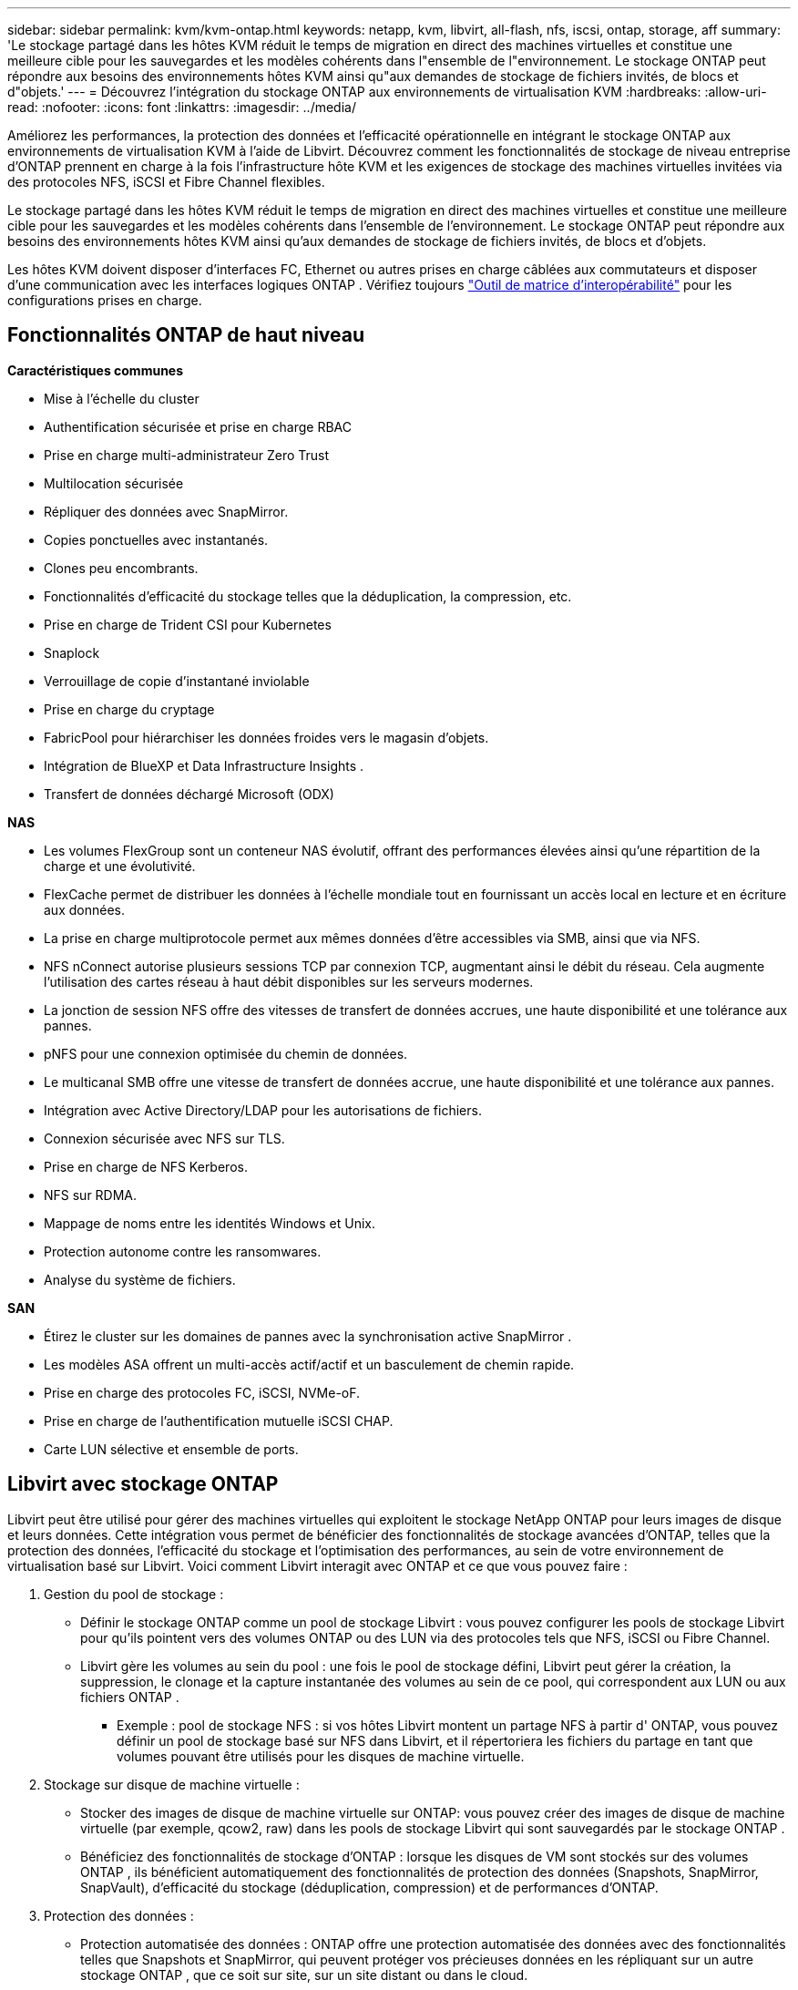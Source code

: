 ---
sidebar: sidebar 
permalink: kvm/kvm-ontap.html 
keywords: netapp, kvm, libvirt, all-flash, nfs, iscsi, ontap, storage, aff 
summary: 'Le stockage partagé dans les hôtes KVM réduit le temps de migration en direct des machines virtuelles et constitue une meilleure cible pour les sauvegardes et les modèles cohérents dans l"ensemble de l"environnement.  Le stockage ONTAP peut répondre aux besoins des environnements hôtes KVM ainsi qu"aux demandes de stockage de fichiers invités, de blocs et d"objets.' 
---
= Découvrez l'intégration du stockage ONTAP aux environnements de virtualisation KVM
:hardbreaks:
:allow-uri-read: 
:nofooter: 
:icons: font
:linkattrs: 
:imagesdir: ../media/


[role="lead"]
Améliorez les performances, la protection des données et l'efficacité opérationnelle en intégrant le stockage ONTAP aux environnements de virtualisation KVM à l'aide de Libvirt.  Découvrez comment les fonctionnalités de stockage de niveau entreprise d'ONTAP prennent en charge à la fois l'infrastructure hôte KVM et les exigences de stockage des machines virtuelles invitées via des protocoles NFS, iSCSI et Fibre Channel flexibles.

Le stockage partagé dans les hôtes KVM réduit le temps de migration en direct des machines virtuelles et constitue une meilleure cible pour les sauvegardes et les modèles cohérents dans l'ensemble de l'environnement.  Le stockage ONTAP peut répondre aux besoins des environnements hôtes KVM ainsi qu'aux demandes de stockage de fichiers invités, de blocs et d'objets.

Les hôtes KVM doivent disposer d'interfaces FC, Ethernet ou autres prises en charge câblées aux commutateurs et disposer d'une communication avec les interfaces logiques ONTAP .  Vérifiez toujours https://mysupport.netapp.com/matrix/#welcome["Outil de matrice d'interopérabilité"] pour les configurations prises en charge.



== Fonctionnalités ONTAP de haut niveau

*Caractéristiques communes*

* Mise à l'échelle du cluster
* Authentification sécurisée et prise en charge RBAC
* Prise en charge multi-administrateur Zero Trust
* Multilocation sécurisée
* Répliquer des données avec SnapMirror.
* Copies ponctuelles avec instantanés.
* Clones peu encombrants.
* Fonctionnalités d'efficacité du stockage telles que la déduplication, la compression, etc.
* Prise en charge de Trident CSI pour Kubernetes
* Snaplock
* Verrouillage de copie d'instantané inviolable
* Prise en charge du cryptage
* FabricPool pour hiérarchiser les données froides vers le magasin d'objets.
* Intégration de BlueXP et Data Infrastructure Insights .
* Transfert de données déchargé Microsoft (ODX)


*NAS*

* Les volumes FlexGroup sont un conteneur NAS évolutif, offrant des performances élevées ainsi qu'une répartition de la charge et une évolutivité.
* FlexCache permet de distribuer les données à l'échelle mondiale tout en fournissant un accès local en lecture et en écriture aux données.
* La prise en charge multiprotocole permet aux mêmes données d'être accessibles via SMB, ainsi que via NFS.
* NFS nConnect autorise plusieurs sessions TCP par connexion TCP, augmentant ainsi le débit du réseau.  Cela augmente l’utilisation des cartes réseau à haut débit disponibles sur les serveurs modernes.
* La jonction de session NFS offre des vitesses de transfert de données accrues, une haute disponibilité et une tolérance aux pannes.
* pNFS pour une connexion optimisée du chemin de données.
* Le multicanal SMB offre une vitesse de transfert de données accrue, une haute disponibilité et une tolérance aux pannes.
* Intégration avec Active Directory/LDAP pour les autorisations de fichiers.
* Connexion sécurisée avec NFS sur TLS.
* Prise en charge de NFS Kerberos.
* NFS sur RDMA.
* Mappage de noms entre les identités Windows et Unix.
* Protection autonome contre les ransomwares.
* Analyse du système de fichiers.


*SAN*

* Étirez le cluster sur les domaines de pannes avec la synchronisation active SnapMirror .
* Les modèles ASA offrent un multi-accès actif/actif et un basculement de chemin rapide.
* Prise en charge des protocoles FC, iSCSI, NVMe-oF.
* Prise en charge de l'authentification mutuelle iSCSI CHAP.
* Carte LUN sélective et ensemble de ports.




== Libvirt avec stockage ONTAP

Libvirt peut être utilisé pour gérer des machines virtuelles qui exploitent le stockage NetApp ONTAP pour leurs images de disque et leurs données.  Cette intégration vous permet de bénéficier des fonctionnalités de stockage avancées d'ONTAP, telles que la protection des données, l'efficacité du stockage et l'optimisation des performances, au sein de votre environnement de virtualisation basé sur Libvirt.  Voici comment Libvirt interagit avec ONTAP et ce que vous pouvez faire :

. Gestion du pool de stockage :
+
** Définir le stockage ONTAP comme un pool de stockage Libvirt : vous pouvez configurer les pools de stockage Libvirt pour qu'ils pointent vers des volumes ONTAP ou des LUN via des protocoles tels que NFS, iSCSI ou Fibre Channel.
** Libvirt gère les volumes au sein du pool : une fois le pool de stockage défini, Libvirt peut gérer la création, la suppression, le clonage et la capture instantanée des volumes au sein de ce pool, qui correspondent aux LUN ou aux fichiers ONTAP .
+
*** Exemple : pool de stockage NFS : si vos hôtes Libvirt montent un partage NFS à partir d' ONTAP, vous pouvez définir un pool de stockage basé sur NFS dans Libvirt, et il répertoriera les fichiers du partage en tant que volumes pouvant être utilisés pour les disques de machine virtuelle.




. Stockage sur disque de machine virtuelle :
+
** Stocker des images de disque de machine virtuelle sur ONTAP: vous pouvez créer des images de disque de machine virtuelle (par exemple, qcow2, raw) dans les pools de stockage Libvirt qui sont sauvegardés par le stockage ONTAP .
** Bénéficiez des fonctionnalités de stockage d'ONTAP : lorsque les disques de VM sont stockés sur des volumes ONTAP , ils bénéficient automatiquement des fonctionnalités de protection des données (Snapshots, SnapMirror, SnapVault), d'efficacité du stockage (déduplication, compression) et de performances d'ONTAP.


. Protection des données :
+
** Protection automatisée des données : ONTAP offre une protection automatisée des données avec des fonctionnalités telles que Snapshots et SnapMirror, qui peuvent protéger vos précieuses données en les répliquant sur un autre stockage ONTAP , que ce soit sur site, sur un site distant ou dans le cloud.
** RPO et RTO : vous pouvez atteindre des objectifs de point de récupération (RPO) faibles et des objectifs de temps de récupération (RTO) rapides à l'aide des fonctionnalités de protection des données d'ONTAP.
** Synchronisation active MetroCluster/ SnapMirror : pour un RPO zéro automatisé (Recovery Point Objective) et une disponibilité site à site, vous pouvez utiliser ONTAP MetroCluster ou SMas, qui permet d'avoir un cluster extensible entre les sites.


. Performance et efficacité :
+
** Pilotes Virtio : utilisez les pilotes de périphérique réseau et de disque Virtio dans vos machines virtuelles invitées pour des performances améliorées.  Ces pilotes sont conçus pour coopérer avec l’hyperviseur et offrent des avantages de paravirtualisation.
** Virtio-SCSI : pour l'évolutivité et les fonctionnalités de stockage avancées, utilisez Virtio-SCSI, qui offre la possibilité de se connecter directement aux LUN SCSI et de gérer un grand nombre de périphériques.
** Efficacité du stockage : les fonctionnalités d'efficacité du stockage d'ONTAP, telles que la déduplication, la compression et le compactage, peuvent aider à réduire l'empreinte de stockage de vos disques de machine virtuelle, ce qui entraîne des économies de coûts.


. Intégration ONTAP Select :
+
** ONTAP Select sur KVM : ONTAP Select, la solution de stockage définie par logiciel de NetApp, peut être déployée sur des hôtes KVM, offrant une plate-forme de stockage flexible et évolutive pour vos machines virtuelles basées sur Libvirt.
** ONTAP Select Deploy : ONTAP Select Deploy est un outil utilisé pour créer et gérer des clusters ONTAP Select .  Il peut être exécuté en tant que machine virtuelle sur KVM ou VMware ESXi.




En substance, l’utilisation de Libvirt avec ONTAP vous permet de combiner la flexibilité et l’évolutivité de la virtualisation basée sur Libvirt avec les fonctionnalités de gestion de données de classe entreprise d’ ONTAP, offrant ainsi une solution robuste et efficace pour votre environnement virtualisé.



== Pool de stockage basé sur des fichiers (avec SMB ou NFS)

Les pools de stockage de type dir et netfs sont applicables au stockage basé sur des fichiers.

[cols="20% 10% 10% 10% 10% 10% 10% 10%"]
|===
| Protocole de stockage | dir | fs | netfs | logique | disque | iscsi | iscsi-direct | chemin mpath 


| PME/CIFS | Oui | Non | Oui | Non | Non | Non | Non | Non 


| NFS | Oui | Non | Oui | Non | Non | Non | Non | Non 
|===
Avec netfs, libvirt montera le système de fichiers et les options de montage prises en charge sont limitées.  Avec le pool de stockage dir, le montage du système de fichiers doit être géré en externe sur l'hôte. fstab ou automounter peuvent être utilisés à cette fin.  Pour utiliser automounter, le package autofs doit être installé.  Autofs est particulièrement utile pour monter des partages réseau à la demande, ce qui peut améliorer les performances du système et l'utilisation des ressources par rapport aux montages statiques dans fstab.  Il démonte automatiquement les partages après une période d'inactivité.

En fonction du protocole de stockage utilisé, validez que les packages requis sont installés sur l'hôte.

[cols="40% 20% 20% 20%"]
|===
| Protocole de stockage | Feutre | Debian | Pac-Man 


| PME/CIFS | samba-client/cifs-utils | smbclient/cifs-utils | smbclient/cifs-utils 


| NFS | utilitaires nfs | nfs-commun | utilitaires nfs 
|===
NFS est un choix populaire en raison de sa prise en charge native et de ses performances sous Linux, tandis que SMB est une option viable pour l'intégration avec les environnements Microsoft.  Vérifiez toujours la matrice de support avant de l'utiliser en production.

En fonction du protocole choisi, suivez les étapes appropriées pour créer le partage SMB ou l’exportation NFS.https://docs.netapp.com/us-en/ontap-system-manager-classic/smb-config/index.html["Création de partages PME"] https://docs.netapp.com/us-en/ontap-system-manager-classic/nfs-config/index.html["Création d'exportation NFS"]

Inclure les options de montage dans le fichier de configuration fstab ou automounter.  Par exemple, avec autofs, nous avons inclus la ligne suivante dans /etc/auto.master pour utiliser le mappage direct à l'aide des fichiers auto.kvmfs01 et auto.kvmsmb01

/- /etc/auto.kvmnfs01 --timeout=60 /- /etc/auto.kvmsmb01 --timeout=60 --ghost

et dans le fichier /etc/auto.kvmnfs01, nous avions /mnt/kvmnfs01 -trunkdiscovery,nconnect=4 172.21.35.11,172.21.36.11(100):/kvmnfs01

pour smb, dans /etc/auto.kvmsmb01, nous avions /mnt/kvmsmb01 -fstype=cifs,credentials=/root/smbpass,multichannel,max_channels=8 ://kvmfs01.sddc.netapp.com/kvmsmb01

Définissez le pool de stockage à l'aide de virsh de type de pool dir.

[source, shell]
----
virsh pool-define-as --name kvmnfs01 --type dir --target /mnt/kvmnfs01
virsh pool-autostart kvmnfs01
virsh pool-start kvmnfs01
----
Tous les disques VM existants peuvent être répertoriés à l'aide de l'

[source, shell]
----
virsh vol-list kvmnfs01
----
Pour optimiser les performances d'un pool de stockage Libvirt basé sur un montage NFS, les trois options Session Trunking, pNFS et l'option de montage nconnect peuvent jouer un rôle, mais leur efficacité dépend de vos besoins et de votre environnement spécifiques.  Voici une ventilation pour vous aider à choisir la meilleure approche :

. nconnect:
+
** Idéal pour : optimisation simple et directe du montage NFS lui-même en utilisant plusieurs connexions TCP.
** Comment cela fonctionne : l’option de montage nconnect vous permet de spécifier le nombre de connexions TCP que le client NFS établira avec le point de terminaison NFS (serveur).  Cela peut améliorer considérablement le débit des charges de travail qui bénéficient de plusieurs connexions simultanées.
** Avantages:
+
*** Facile à configurer : ajoutez simplement nconnect=<number_of_connections> à vos options de montage NFS.
*** Améliore le débit : augmente la « largeur du tuyau » pour le trafic NFS.
*** Efficace pour diverses charges de travail : utile pour les charges de travail de machines virtuelles à usage général.


** Limites:
+
*** Prise en charge client/serveur : nécessite la prise en charge de nconnect sur le client (noyau Linux) et sur le serveur NFS (par exemple, ONTAP).
*** Saturation : la définition d’une valeur nconnect très élevée peut saturer votre ligne réseau.
*** Paramètre par montage : la valeur nconnect est définie pour le montage initial et tous les montages ultérieurs sur le même serveur et la même version héritent de cette valeur.




. Jonction de session :
+
** Idéal pour : améliorer le débit et fournir un certain degré de résilience en exploitant plusieurs interfaces réseau (LIF) vers le serveur NFS.
** Comment cela fonctionne : la jonction de session permet aux clients NFS d'ouvrir plusieurs connexions à différents LIF sur un serveur NFS, agrégeant ainsi efficacement la bande passante de plusieurs chemins réseau.
** Avantages:
+
*** Augmentation de la vitesse de transfert de données : en utilisant plusieurs chemins réseau.
*** Résilience : si un chemin réseau échoue, d'autres peuvent toujours être utilisés, bien que les opérations en cours sur le chemin défaillant puissent être suspendues jusqu'à ce que la connexion soit rétablie.


** Limitations : Il s'agit toujours d'une seule session NFS : bien qu'elle utilise plusieurs chemins réseau, elle ne change pas la nature fondamentale de session unique du NFS traditionnel.
** Complexité de la configuration : nécessite la configuration de groupes de jonction et de LIF sur le serveur ONTAP .  Configuration du réseau : nécessite une infrastructure réseau adaptée pour prendre en charge le multi-acheminement.
** Avec l'option nConnect : seule la première interface aura l'option nConnect appliquée.  Le reste de l'interface aura une connexion unique.


. pNFS :
+
** Idéal pour : les charges de travail hautes performances et évolutives qui peuvent bénéficier d'un accès aux données parallèles et d'E/S directes vers les périphériques de stockage.
** Comment cela fonctionne : pNFS sépare les métadonnées et les chemins de données, permettant aux clients d'accéder aux données directement depuis le stockage, en contournant potentiellement le serveur NFS pour l'accès aux données.
** Avantages:
+
*** Évolutivité et performances améliorées : pour des charges de travail spécifiques telles que le HPC et l'IA/ML qui bénéficient d'E/S parallèles.
*** Accès direct aux données : réduit la latence et améliore les performances en permettant aux clients de lire/écrire des données directement à partir du stockage.
*** avec l'option nConnect : toutes les connexions auront nConnect appliqué pour maximiser la bande passante du réseau.


** Limites:
+
*** Complexité : pNFS est plus complexe à configurer et à gérer que NFS ou nconnect traditionnel.
*** Spécifique à la charge de travail : toutes les charges de travail ne bénéficient pas de manière significative de pNFS.
*** Prise en charge client : nécessite la prise en charge de pNFS côté client.






Recommandation : * Pour les pools de stockage Libvirt à usage général sur NFS : commencez par l'option de montage nconnect.  C'est relativement facile à mettre en œuvre et peut fournir une bonne amélioration des performances en augmentant le nombre de connexions.  * Si vous avez besoin d'un débit et d'une résilience plus élevés : envisagez le Session Trunking en plus ou à la place de nconnect.  Cela peut être bénéfique dans les environnements où vous disposez de plusieurs interfaces réseau entre vos hôtes Libvirt et votre système ONTAP .  * Pour les charges de travail exigeantes qui bénéficient d'E/S parallèles : si vous exécutez des charges de travail telles que HPC ou AI/ML qui peuvent tirer parti de l'accès aux données parallèles, pNFS peut être la meilleure option pour vous.  Cependant, préparez-vous à une complexité accrue dans l’installation et la configuration.  Testez et surveillez toujours vos performances NFS avec différentes options de montage et paramètres pour déterminer la configuration optimale pour votre pool de stockage et votre charge de travail Libvirt spécifiques.



== Pool de stockage basé sur des blocs (avec iSCSI, FC ou NVMe-oF)

Un type de pool de répertoires est souvent utilisé sur un système de fichiers de cluster comme OCFS2 ou GFS2 sur un LUN ou un espace de noms partagé.

Validez que l'hôte dispose des packages nécessaires installés en fonction du protocole de stockage utilisé.

[cols="40% 20% 20% 20%"]
|===
| Protocole de stockage | Feutre | Debian | Pac-Man 


| iSCSI | Utilitaires d'initiateur iscsi, mappeur de périphériques multi-chemins, outils ocfs2/utils gfs2 | open-iscsi, outils multipath, outils ocfs2/utilitaires gfs2 | open-iscsi, outils multipath, outils ocfs2/utilitaires gfs2 


| FC | mappeur de périphériques multi-chemins, ocfs2-tools/gfs2-utils | outils multipath, outils ocfs2/utilitaires gfs2 | outils multipath, outils ocfs2/utilitaires gfs2 


| NVMe-oF | nvme-cli, ocfs2-tools/gfs2-utils | nvme-cli, ocfs2-tools/gfs2-utils | nvme-cli, ocfs2-tools/gfs2-utils 
|===
Collectez l'hôte iqn/wwpn/nqn.

[source, shell]
----
# To view host iqn
cat /etc/iscsi/initiatorname.iscsi
# To view wwpn
systool -c fc_host -v
# or if you have ONTAP Linux Host Utility installed
sanlun fcp show adapter -v
# To view nqn
sudo nvme show-hostnqn
----
Reportez-vous à la section appropriée pour créer le LUN ou l'espace de noms.

https://docs.netapp.com/us-en/ontap-system-manager-classic/iscsi-config-rhel/index.html["Création de LUN pour les hôtes iSCSI"] https://docs.netapp.com/us-en/ontap-system-manager-classic/fc-config-rhel/index.html["Création de LUN pour les hôtes FC"] https://docs.netapp.com/us-en/ontap/san-admin/create-nvme-namespace-subsystem-task.html["Espace de noms créé pour les hôtes NVMe-oF"]

Assurez-vous que les périphériques de zonage FC ou Ethernet sont configurés pour communiquer avec les interfaces logiques ONTAP .

Pour iSCSI,

[source, shell]
----
# Register the target portal
iscsiadm -m discovery -t st -p 172.21.37.14
# Login to all interfaces
iscsiadm -m node -L all
# Ensure iSCSI service is enabled
sudo systemctl enable iscsi.service
# Verify the multipath device info
multipath -ll
# OCFS2 configuration we used.
o2cb add-cluster kvmcl01
o2cb add-node kvm02.sddc.netapp.com
o2cb cluster-status
mkfs.ocfs2 -L vmdata -N 4  --cluster-name=kvmcl01 --cluster-stack=o2cb -F /dev/mapper/3600a098038314c57312b58387638574f
mount -t ocfs2 /dev/mapper/3600a098038314c57312b58387638574f1 /mnt/kvmiscsi01/
mounted.ocfs2 -d
# For libvirt storage pool
virsh pool-define-as --name kvmiscsi01 --type dir --target /mnt/kvmiscsi01
virsh pool-autostart kvmiscsi01
virsh pool-start kvmiscsi01
----
Pour NVMe/TCP, nous avons utilisé

[source, shell]
----
# Listing the NVMe discovery
cat /etc/nvme/discovery.conf
# Used for extracting default parameters for discovery
#
# Example:
# --transport=<trtype> --traddr=<traddr> --trsvcid=<trsvcid> --host-traddr=<host-traddr> --host-iface=<host-iface>
-t tcp -l 1800 -a 172.21.37.16
-t tcp -l 1800 -a 172.21.37.17
-t tcp -l 1800 -a 172.21.38.19
-t tcp -l 1800 -a 172.21.38.20
# Login to all interfaces
nvme connect-all
nvme list
# Verify the multipath device info
nvme show-topology
# OCFS2 configuration we used.
o2cb add-cluster kvmcl01
o2cb add-node kvm02.sddc.netapp.com
o2cb cluster-status
mkfs.ocfs2 -L vmdata1 -N 4  --cluster-name=kvmcl01 --cluster-stack=o2cb -F /dev/nvme2n1
mount -t ocfs2 /dev/nvme2n1 /mnt/kvmns01/
mounted.ocfs2 -d
# To change label
tunefs.ocfs2 -L tme /dev/nvme2n1
# For libvirt storage pool
virsh pool-define-as --name kvmns01 --type dir --target /mnt/kvmns01
virsh pool-autostart kvmns01
virsh pool-start kvmns01
----
Pour FC,

[source, shell]
----
# Verify the multipath device info
multipath -ll
# OCFS2 configuration we used.
o2cb add-cluster kvmcl01
o2cb add-node kvm02.sddc.netapp.com
o2cb cluster-status
mkfs.ocfs2 -L vmdata2 -N 4  --cluster-name=kvmcl01 --cluster-stack=o2cb -F /dev/mapper/3600a098038314c57312b583876385751
mount -t ocfs2 /dev/mapper/3600a098038314c57312b583876385751 /mnt/kvmfc01/
mounted.ocfs2 -d
# For libvirt storage pool
virsh pool-define-as --name kvmfc01 --type dir --target /mnt/kvmfc01
virsh pool-autostart kvmfc01
virsh pool-start kvmfc01
----
REMARQUE : le montage du périphérique doit être inclus dans /etc/fstab ou utiliser des fichiers de mappage de montage automatique.

Libvirt gère les disques virtuels (fichiers) au-dessus du système de fichiers en cluster.  Il s'appuie sur le système de fichiers en cluster (OCFS2 ou GFS2) pour gérer l'accès aux blocs partagés sous-jacents et l'intégrité des données.  OCFS2 ou GFS2 agissent comme une couche d'abstraction entre les hôtes Libvirt et le stockage de blocs partagé, fournissant le verrouillage et la coordination nécessaires pour permettre un accès simultané sécurisé aux images de disque virtuel stockées sur ce stockage partagé.
